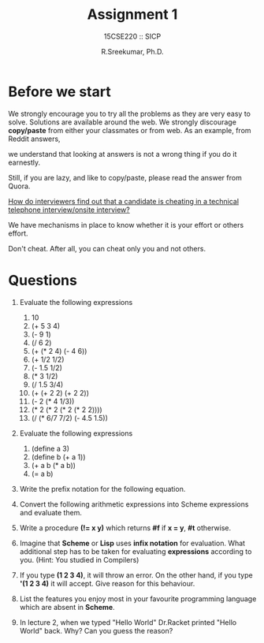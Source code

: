 #+TITLE: Assignment 1
#+SUBTITLE: 15CSE220 :: SICP
#+AUTHOR: R.Sreekumar, Ph.D.
#+EMAIL: sreekumar@am.amrita.edu
#+LaTeX_HEADER: \usepackage{charter}
#+OPTIONS: toc:nil

* Before we start

  We strongly encourage you to try all the problems as they
  are very easy to solve.  Solutions are available around
  the web. We strongly discourage *copy/paste* from either your
  classmates or from web. As an example, from Reddit
  answers,
[[file:~/Pictures/reddit.png]]

  we understand that looking at answers is not a wrong thing
  if you do it earnestly.

  Still, if you are lazy, and like to copy/paste, please
  read the answer from Quora.

  [[https://www.quora.com/How-do-interviewers-find-out-that-a-candidate-is-cheating-in-a-technical-telephone-interview-onsite-interview][How do interviewers find out that a candidate is cheating
  in a technical telephone interview/onsite interview?]]

  We have mechanisms in place to know whether it is your
  effort or others effort.

  Don't cheat. After all, you can cheat only you and not
  others. 

* Questions
1. Evaluate the following expressions

   1. 10
   2. (+ 5 3 4)
   3. (- 9 1)
   4. (/ 6 2)
   5. (+ (* 2 4) (- 4 6))
   6. (+ 1/2 1/2)
   7. (- 1.5 1/2)
   8. (* 3 1/2)
   9. (/ 1.5 3/4)
   10. (+ (+ 2 2) (+ 2 2))
   11. (- 2 (* 4 1/3))
   12. (* 2 (* 2 (* 2 (* 2 2))))
   13. (/ (* 6/7 7/2) (- 4.5 1.5))

2. Evaluate the following expressions

   1. (define a 3)
   2. (define b (+ a 1))
   3. (+ a b (* a b))
   4. (= a b)

3. Write the prefix notation for the following equation.
   [[file:~/Pictures/equation.png]]

4. Convert the following arithmetic expressions into Scheme
   expressions and evaluate them. 
   [[file:~/Pictures/equations-2.png]]

5. Write a procedure *(!= x y)* which returns *#f* if *x = y*,
   *#t* otherwise.

6. Imagine that *Scheme* or *Lisp* uses *infix notation* for
   evaluation. What additional step has to be taken for
   evaluating *expressions* according to you. (Hint: You
   studied in Compilers)

7. If you type *(1 2 3 4)*, it will throw an error. On the
   other hand, if you type *'(1 2 3 4)* it will accept.
   Give reason for this behaviour.

8. List the features you enjoy most in your favourite
   programming language which are absent in *Scheme*.

9. In lecture 2, when we typed "Hello World" Dr.Racket
   printed "Hello World" back. Why? Can you guess the reason?


